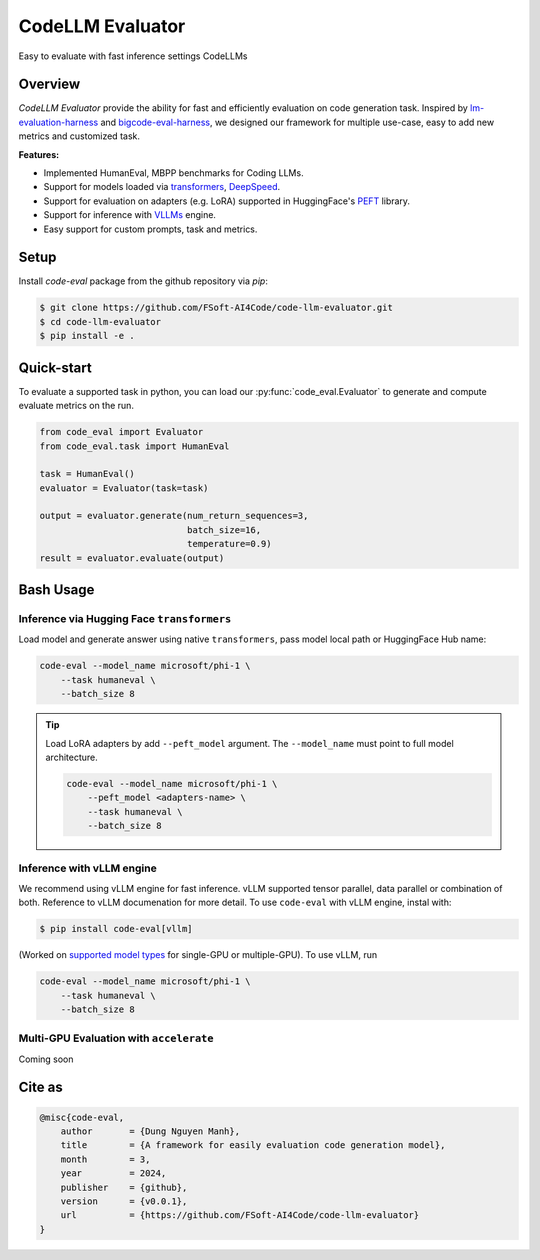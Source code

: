 =================
CodeLLM Evaluator
=================
Easy to evaluate with fast inference settings CodeLLMs

Overview
========
`CodeLLM Evaluator` provide the ability for fast and efficiently evaluation 
on code generation task. Inspired by `lm-evaluation-harness <https://github.com/EleutherAI/lm-evaluation-harness>`_ and `bigcode-eval-harness <https://github.com/bigcode-project/bigcode-evaluation-harness>`_,
we designed our framework for multiple use-case, easy to add new metrics and customized task.

**Features:**

* Implemented HumanEval, MBPP benchmarks for Coding LLMs.
* Support for models loaded via `transformers <https://github.com/huggingface/transformers>`_, `DeepSpeed <https://github.com/microsoft/DeepSpeed>`_.
* Support for evaluation on adapters (e.g. LoRA) supported in HuggingFace's `PEFT <https://github.com/huggingface/peft>`_ library.
* Support for inference with `VLLMs <https://github.com/vllm-project/vllm>`_ engine.
* Easy support for custom prompts, task and metrics.

Setup
=====
Install `code-eval` package from the github repository via `pip`:

.. code-block:: console

    $ git clone https://github.com/FSoft-AI4Code/code-llm-evaluator.git
    $ cd code-llm-evaluator
    $ pip install -e .

Quick-start
===========

To evaluate a supported task in python, you can load our :py:func:`code_eval.Evaluator` to generate
and compute evaluate metrics on the run.

.. code-block:: python

    from code_eval import Evaluator
    from code_eval.task import HumanEval

    task = HumanEval()
    evaluator = Evaluator(task=task)

    output = evaluator.generate(num_return_sequences=3,
                                batch_size=16,
                                temperature=0.9)
    result = evaluator.evaluate(output)


Bash Usage
==========

Inference via Hugging Face ``transformers``
-------------------------------------------

Load model and generate answer using native ``transformers``, pass model local path or
HuggingFace Hub name:

.. code-block:: bash

    code-eval --model_name microsoft/phi-1 \
        --task humaneval \
        --batch_size 8

.. tip:: 
    Load LoRA adapters by add ``--peft_model`` argument. The ``--model_name`` must point
    to full model architecture.

    .. code-block:: bash

        code-eval --model_name microsoft/phi-1 \
            --peft_model <adapters-name> \
            --task humaneval \
            --batch_size 8


Inference with vLLM engine
--------------------------

We recommend using vLLM engine for fast inference. 
vLLM supported tensor parallel, data parallel or combination of both.
Reference to vLLM documenation for more detail. To use ``code-eval`` with vLLM engine, instal with:

.. code-block:: bash

    $ pip install code-eval[vllm]


(Worked on `supported model types <https://docs.vllm.ai/en/latest/models/supported_models.html>`_ for single-GPU or
multiple-GPU). To use vLLM, run 

.. code-block:: bash

    code-eval --model_name microsoft/phi-1 \
        --task humaneval \
        --batch_size 8


Multi-GPU Evaluation with ``accelerate``
----------------------------------------

Coming soon

Cite as
=======

.. code-block:: 

    @misc{code-eval,
        author       = {Dung Nguyen Manh},
        title        = {A framework for easily evaluation code generation model},
        month        = 3,
        year         = 2024,
        publisher    = {github},
        version      = {v0.0.1},
        url          = {https://github.com/FSoft-AI4Code/code-llm-evaluator}
    }

